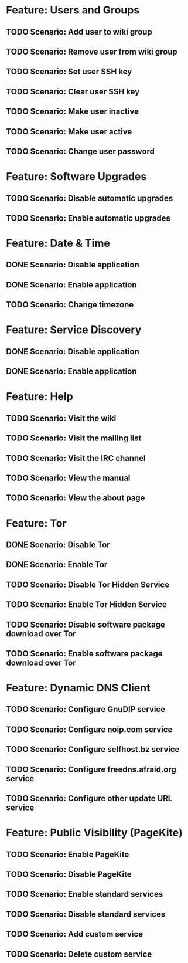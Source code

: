 * Feature: Users and Groups
** TODO Scenario: Add user to wiki group
** TODO Scenario: Remove user from wiki group
** TODO Scenario: Set user SSH key
** TODO Scenario: Clear user SSH key
** TODO Scenario: Make user inactive
** TODO Scenario: Make user active
** TODO Scenario: Change user password

* Feature: Software Upgrades
** TODO Scenario: Disable automatic upgrades
** TODO Scenario: Enable automatic upgrades

* Feature: Date & Time
** DONE Scenario: Disable application
** DONE Scenario: Enable application
** TODO Scenario: Change timezone

* Feature: Service Discovery
** DONE Scenario: Disable application
** DONE Scenario: Enable application

* Feature: Help
** TODO Scenario: Visit the wiki
** TODO Scenario: Visit the mailing list
** TODO Scenario: Visit the IRC channel
** TODO Scenario: View the manual
** TODO Scenario: View the about page

* Feature: Tor
** DONE Scenario: Disable Tor
** DONE Scenario: Enable Tor
** TODO Scenario: Disable Tor Hidden Service
** TODO Scenario: Enable Tor Hidden Service
** TODO Scenario: Disable software package download over Tor
** TODO Scenario: Enable software package download over Tor

* Feature: Dynamic DNS Client
** TODO Scenario: Configure GnuDIP service
** TODO Scenario: Configure noip.com service
** TODO Scenario: Configure selfhost.bz service
** TODO Scenario: Configure freedns.afraid.org service
** TODO Scenario: Configure other update URL service

* Feature: Public Visibility (PageKite)
** TODO Scenario: Enable PageKite
** TODO Scenario: Disable PageKite
** TODO Scenario: Enable standard services
** TODO Scenario: Disable standard services
** TODO Scenario: Add custom service
** TODO Scenario: Delete custom service
